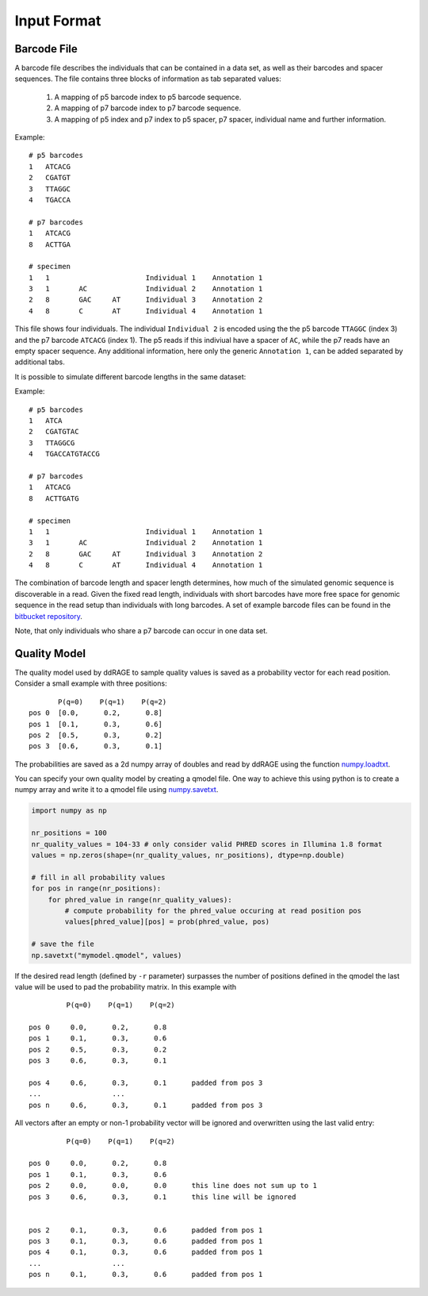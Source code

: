 ============
Input Format
============

.. _barcode_filespec:

Barcode File
------------
A barcode file describes the individuals that can be contained in a data set,
as well as their barcodes and spacer sequences.
The file contains three blocks of information as tab separated values:

 1. A mapping of p5 barcode index to p5 barcode sequence.

 2. A mapping of p7 barcode index to p7 barcode sequence.

 3. A mapping of p5 index and p7 index to p5 spacer, p7 spacer, individual name and further information.


Example::

    # p5 barcodes
    1	ATCACG
    2	CGATGT
    3	TTAGGC
    4	TGACCA
    
    # p7 barcodes
    1	ATCACG
    8	ACTTGA
    
    # specimen
    1	1			Individual 1	Annotation 1
    3	1	AC		Individual 2	Annotation 1
    2	8	GAC	AT	Individual 3	Annotation 2
    4	8	C	AT	Individual 4	Annotation 1

This file shows four individuals.
The individual ``Individual 2`` is encoded using the the p5 barcode ``TTAGGC`` (index 3) and the p7 barcode ``ATCACG`` (index 1).
The p5 reads if this indiviual have a spacer of ``AC``, while the p7 reads have an empty spacer sequence.
Any additional information, here only the generic ``Annotation 1``, can be added separated by additional tabs.

It is possible to simulate different barcode lengths in the same dataset:

Example::

    # p5 barcodes
    1	ATCA
    2	CGATGTAC
    3	TTAGGCG
    4	TGACCATGTACCG
    
    # p7 barcodes
    1	ATCACG
    8	ACTTGATG
    
    # specimen
    1	1			Individual 1	Annotation 1
    3	1	AC		Individual 2	Annotation 1
    2	8	GAC	AT	Individual 3	Annotation 2
    4	8	C	AT	Individual 4	Annotation 1

The combination of barcode length and spacer length determines, how much of the simulated
genomic sequence is discoverable in a read. Given the fixed read length, individuals with
short barcodes have more free space for genomic sequence in the read setup than individuals
with long barcodes. A set of example barcode files can be found in the `bitbucket repository <https://bitbucket.org/genomeinformatics/rage/src/master/ddrage/barcode_handler/barcodes/>`_.

Note, that only individuals who share a p7 barcode can occur in one data set.

.. _qmodel_filespec:

Quality Model
-------------

The quality model used by ddRAGE to sample quality values is saved as a probability vector for each read position.
Consider a small example with three positions::

           P(q=0)    P(q=1)    P(q=2)
    pos 0  [0.0,      0.2,      0.8]
    pos 1  [0.1,      0.3,      0.6]
    pos 2  [0.5,      0.3,      0.2]
    pos 3  [0.6,      0.3,      0.1]

The probabilities are saved as a 2d numpy array of doubles and read by ddRAGE using the function `numpy.loadtxt <https://docs.scipy.org/doc/numpy/reference/generated/numpy.loadtxt.html>`_.

You can specify your own quality model by creating a qmodel file.
One way to achieve this using python is to create a numpy array and write it to a qmodel file using `numpy.savetxt <https://docs.scipy.org/doc/numpy/reference/generated/numpy.savetxt.html>`_.


.. code-block:: python

    import numpy as np

    nr_positions = 100
    nr_quality_values = 104-33 # only consider valid PHRED scores in Illumina 1.8 format
    values = np.zeros(shape=(nr_quality_values, nr_positions), dtype=np.double)

    # fill in all probability values
    for pos in range(nr_positions):
        for phred_value in range(nr_quality_values): 
            # compute probability for the phred_value occuring at read position pos
            values[phred_value][pos] = prob(phred_value, pos)

    # save the file
    np.savetxt("mymodel.qmodel", values)


If the desired read length (defined by ``-r`` parameter) surpasses the number of positions defined in the qmodel 
the last value will be used to pad the probability matrix.
In this example with ::

             P(q=0)    P(q=1)    P(q=2)

    pos 0     0.0,      0.2,      0.8    
    pos 1     0.1,      0.3,      0.6    
    pos 2     0.5,      0.3,      0.2    
    pos 3     0.6,      0.3,      0.1 

    pos 4     0.6,      0.3,      0.1      padded from pos 3
    ...                 ...
    pos n     0.6,      0.3,      0.1      padded from pos 3


All vectors after an empty or non-1 probability vector will be ignored and overwritten using the last valid entry::


             P(q=0)    P(q=1)    P(q=2)

    pos 0     0.0,      0.2,      0.8    
    pos 1     0.1,      0.3,      0.6    
    pos 2     0.0,      0.0,      0.0      this line does not sum up to 1
    pos 3     0.6,      0.3,      0.1      this line will be ignored

    
    pos 2     0.1,      0.3,      0.6      padded from pos 1
    pos 3     0.1,      0.3,      0.6      padded from pos 1
    pos 4     0.1,      0.3,      0.6      padded from pos 1
    ...                 ...
    pos n     0.1,      0.3,      0.6      padded from pos 1



.. _numpy: https://docs.scipy.org/doc/numpy/reference/generated/numpy.savetxt.html
